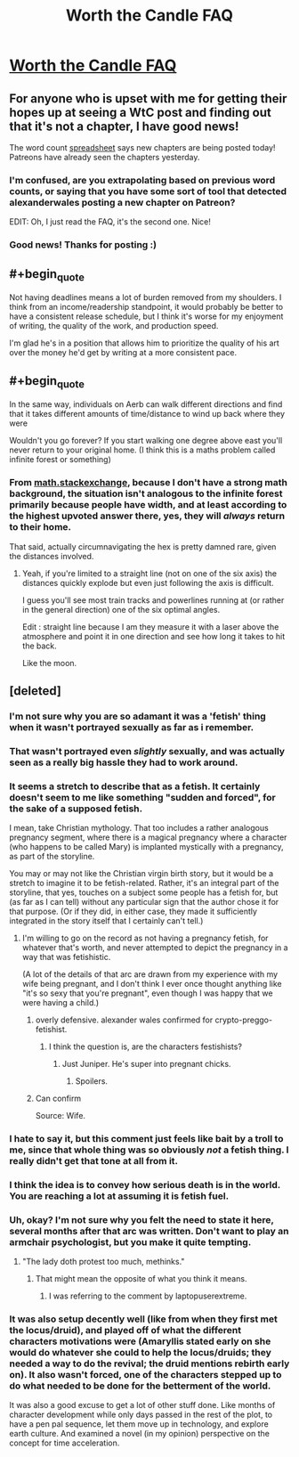 #+TITLE: Worth the Candle FAQ

* [[https://www.patreon.com/posts/worth-candle-faq-26938299?utm_medium=post_notification_email&utm_source=post_link&utm_campaign=patron_engagement][Worth the Candle FAQ]]
:PROPERTIES:
:Author: xamueljones
:Score: 59
:DateUnix: 1558188524.0
:END:

** For anyone who is upset with me for getting their hopes up at seeing a WtC post and finding out that it's not a chapter, I have good news!

The word count [[https://docs.google.com/spreadsheets/d/1PaLrwVYgxp_SYHtkred7ybpSJPHL88lf4zB0zMKmk1E/edit?usp=sharing][spreadsheet]] says new chapters are being posted today! Patreons have already seen the chapters yesterday.
:PROPERTIES:
:Author: xamueljones
:Score: 23
:DateUnix: 1558188763.0
:END:

*** I'm confused, are you extrapolating based on previous word counts, or saying that you have some sort of tool that detected alexanderwales posting a new chapter on Patreon?

EDIT: Oh, I just read the FAQ, it's the second one. Nice!
:PROPERTIES:
:Author: CouteauBleu
:Score: 8
:DateUnix: 1558190353.0
:END:


*** Good news! Thanks for posting :)
:PROPERTIES:
:Author: MadVaughn
:Score: 2
:DateUnix: 1558191364.0
:END:


** #+begin_quote
  Not having deadlines means a lot of burden removed from my shoulders. I think from an income/readership standpoint, it would probably be better to have a consistent release schedule, but I think it's worse for my enjoyment of writing, the quality of the work, and production speed.
#+end_quote

I'm glad he's in a position that allows him to prioritize the quality of his art over the money he'd get by writing at a more consistent pace.
:PROPERTIES:
:Author: JusticeBeak
:Score: 26
:DateUnix: 1558194205.0
:END:


** #+begin_quote
  In the same way, individuals on Aerb can walk different directions and find that it takes different amounts of time/distance to wind up back where they were
#+end_quote

Wouldn't you go forever? If you start walking one degree above east you'll never return to your original home. (I think this is a maths problem called infinite forest or something)
:PROPERTIES:
:Author: RMcD94
:Score: 1
:DateUnix: 1558402561.0
:END:

*** From [[https://math.stackexchange.com/questions/7634/you-are-standing-at-the-origin-of-an-infinite-forest-holding-an-infinite-bb-g][math.stackexchange]], because I don't have a strong math background, the situation isn't analogous to the infinite forest primarily because people have width, and at least according to the highest upvoted answer there, yes, they will /always/ return to their home.

That said, actually circumnavigating the hex is pretty damned rare, given the distances involved.
:PROPERTIES:
:Author: alexanderwales
:Score: 3
:DateUnix: 1558415706.0
:END:

**** Yeah, if you're limited to a straight line (not on one of the six axis) the distances quickly explode but even just following the axis is difficult.

I guess you'll see most train tracks and powerlines running at (or rather in the general direction) one of the six optimal angles.

Edit : straight line because I am they measure it with a laser above the atmosphere and point it in one direction and see how long it takes to hit the back.

Like the moon.
:PROPERTIES:
:Author: RMcD94
:Score: 2
:DateUnix: 1558433491.0
:END:


** [deleted]
:PROPERTIES:
:Score: -40
:DateUnix: 1558192309.0
:END:

*** I'm not sure why you are so adamant it was a 'fetish' thing when it wasn't portrayed sexually as far as i remember.
:PROPERTIES:
:Author: Tenoke
:Score: 48
:DateUnix: 1558192609.0
:END:


*** That wasn't portrayed even /slightly/ sexually, and was actually seen as a really big hassle they had to work around.
:PROPERTIES:
:Author: Flashbunny
:Score: 17
:DateUnix: 1558196077.0
:END:


*** It seems a stretch to describe that as a fetish. It certainly doesn't seem to me like something "sudden and forced", for the sake of a supposed fetish.

I mean, take Christian mythology. That too includes a rather analogous pregnancy segment, where there is a magical pregnancy where a character (who happens to be called Mary) is implanted mystically with a pregnancy, as part of the storyline.

You may or may not like the Christian virgin birth story, but it would be a stretch to imagine it to be fetish-related. Rather, it's an integral part of the storyline, that yes, touches on a subject some people has a fetish for, but (as far as I can tell) without any particular sign that the author chose it for that purpose. (Or if they did, in either case, they made it sufficiently integrated in the story itself that I certainly can't tell.)
:PROPERTIES:
:Author: Lord_Drol
:Score: 30
:DateUnix: 1558193280.0
:END:

**** I'm willing to go on the record as not having a pregnancy fetish, for whatever that's worth, and never attempted to depict the pregnancy in a way that was fetishistic.

(A lot of the details of that arc are drawn from my experience with my wife being pregnant, and I don't think I ever once thought anything like "it's so sexy that you're pregnant", even though I was happy that we were having a child.)
:PROPERTIES:
:Author: alexanderwales
:Score: 46
:DateUnix: 1558195883.0
:END:

***** overly defensive. alexander wales confirmed for crypto-preggo-fetishist.
:PROPERTIES:
:Author: Nic_Cage_DM
:Score: 18
:DateUnix: 1558196445.0
:END:

****** I think the question is, are the characters festishists?
:PROPERTIES:
:Author: GeneralExtension
:Score: 4
:DateUnix: 1558201585.0
:END:

******* Just Juniper. He's super into pregnant chicks.
:PROPERTIES:
:Author: bloodfist
:Score: 2
:DateUnix: 1558258803.0
:END:

******** Spoilers.
:PROPERTIES:
:Author: GeneralExtension
:Score: 2
:DateUnix: 1558311095.0
:END:


***** Can confirm

Source: Wife.
:PROPERTIES:
:Author: Inked_Cellist
:Score: 3
:DateUnix: 1558549015.0
:END:


*** I hate to say it, but this comment just feels like bait by a troll to me, since that whole thing was so obviously /not/ a fetish thing. I really didn't get that tone at all from it.
:PROPERTIES:
:Author: dinoseen
:Score: 5
:DateUnix: 1558267254.0
:END:


*** I think the idea is to convey how serious death is in the world. You are reaching a lot at assuming it is fetish fuel.
:PROPERTIES:
:Author: Empiricist_or_not
:Score: 13
:DateUnix: 1558193320.0
:END:


*** Uh, okay? I'm not sure why you felt the need to state it here, several months after that arc was written. Don't want to play an armchair psychologist, but you make it quite tempting.
:PROPERTIES:
:Author: Xtraordinaire
:Score: 14
:DateUnix: 1558193470.0
:END:

**** "The lady doth protest too much, methinks."
:PROPERTIES:
:Author: Afronerd
:Score: 6
:DateUnix: 1558193877.0
:END:

***** That might mean the opposite of what you think it means.
:PROPERTIES:
:Author: GeneralExtension
:Score: 1
:DateUnix: 1558201695.0
:END:

****** I was referring to the comment by laptopuserextreme.
:PROPERTIES:
:Author: Afronerd
:Score: 3
:DateUnix: 1558214606.0
:END:


*** It was also setup decently well (like from when they first met the locus/druid), and played off of what the different characters motivations were (Amaryllis stated early on she would do whatever she could to help the locus/druids; they needed a way to do the revival; the druid mentions rebirth early on). It also wasn't forced, one of the characters stepped up to do what needed to be done for the betterment of the world.

It was also a good excuse to get a lot of other stuff done. Like months of character development while only days passed in the rest of the plot, to have a pen pal sequence, let them move up in technology, and explore earth culture. And examined a novel (in my opinion) perspective on the concept for time acceleration.
:PROPERTIES:
:Author: Mason-B
:Score: 3
:DateUnix: 1558251793.0
:END:
